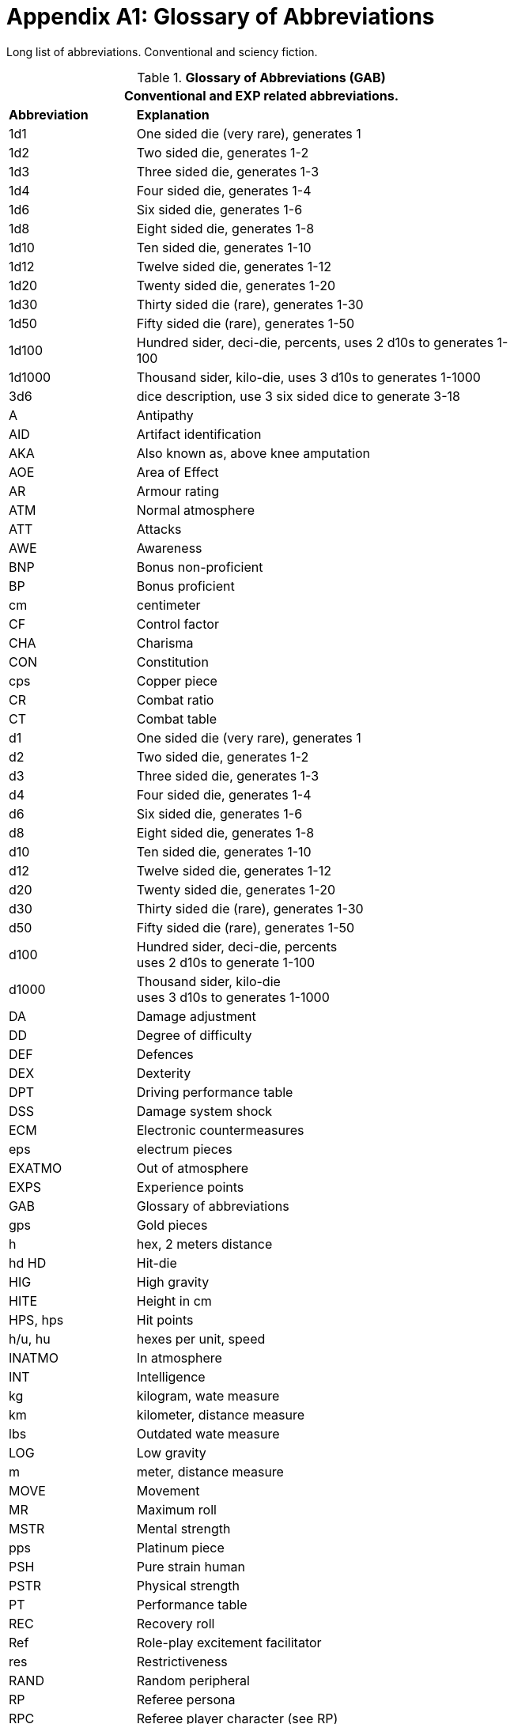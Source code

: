 = Appendix A1: Glossary of Abbreviations

Long list of abbreviations. Conventional and sciency fiction.

// Glossary of Abbreviations
.*Glossary of Abbreviations (GAB)*
[width="75%",cols="^1,<3",frame="all", stripes="even"]
|===
2+<|Conventional and EXP related abbreviations. 

s|Abbreviation
s|Explanation

|1d1
|One sided die (very rare), generates 1

|1d2
|Two sided die, generates 1-2

|1d3
|Three sided die, generates 1-3

|1d4
|Four sided die, generates 1-4

|1d6
|Six sided die, generates 1-6

|1d8
|Eight sided die, generates 1-8

|1d10
|Ten sided die, generates 1-10

|1d12
|Twelve sided die, generates 1-12

|1d20
|Twenty sided die, generates 1-20

|1d30
|Thirty sided die (rare), generates 1-30

|1d50
|Fifty sided die (rare), generates 1-50

|1d100
|Hundred sider, deci-die, percents, uses 2 d10s to generates 1-100

|1d1000
|Thousand sider, kilo-die, uses 3 d10s to generates 1-1000

|3d6
|dice description, use 3 six sided dice to generate 3-18

|A
|Antipathy

|AID
|Artifact identification

|AKA
|Also known as, above knee amputation

|AOE
|Area of Effect

|AR
|Armour rating

|ATM
|Normal atmosphere

|ATT
|Attacks

|AWE
|Awareness

|BNP
|Bonus non-proficient

|BP
|Bonus proficient

|cm
|centimeter

|CF
|Control factor

|CHA
|Charisma

|CON
|Constitution

|cps
|Copper piece

|CR
|Combat ratio

|CT
|Combat table

|d1
|One sided die (very rare), generates 1

|d2
|Two sided die, generates 1-2

|d3
|Three sided die, generates 1-3

|d4
|Four sided die, generates 1-4

|d6
|Six sided die, generates 1-6

|d8
|Eight sided die, generates 1-8

|d10
|Ten sided die, generates 1-10

|d12
|Twelve sided die, generates 1-12

|d20
|Twenty sided die, generates 1-20

|d30
|Thirty sided die (rare), generates 1-30

|d50
|Fifty sided die (rare), generates 1-50

|d100
|Hundred sider, deci-die, percents +
uses 2 d10s to generate 1-100

|d1000
|Thousand sider, kilo-die +
uses 3 d10s to generates 1-1000

|DA
|Damage adjustment

|DD
|Degree of difficulty

|DEF
|Defences

|DEX
|Dexterity

|DPT
|Driving performance table

|DSS
|Damage system shock

|ECM
|Electronic countermeasures

|eps
|electrum pieces

|EXATMO
|Out of atmosphere

|EXPS
|Experience points

|GAB
|Glossary of abbreviations

|gps
|Gold pieces

|h
|hex, 2 meters distance

|hd HD	
|Hit-die

|HIG
|High gravity

|HITE
|Height in cm

|HPS, hps	
|Hit points

|h/u, hu
|hexes per unit, speed 

|INATMO
|In atmosphere

|INT
|Intelligence

|kg
|kilogram, wate measure

|km
|kilometer, distance measure

|lbs
|Outdated wate measure

|LOG
|Low gravity

|m
|meter, distance measure

|MOVE
|Movement

|MR
|Maximum roll

|MSTR
|Mental strength

|pps
|Platinum piece

|PSH
|Pure strain human

|PSTR
|Physical strength

|PT
|Performance table

|REC
|Recovery roll

|Ref
|Role-play excitement facilitator

|res
|Restrictiveness

|RAND
|Random peripheral

|RP
|Referee persona

|RPC
|Referee player character (see RP)

|sps
|Silver piece

|SS
|System Shock

|TLA
|Three letter acronym

|TOYs
|Technological object yield system

|VALUE
|Value in eps

|WA
|Wate allowance

|WATE
|Weight mass in kg

|ZOG
|Zero gravity

s|Abbreviation
s|Explanation
|===
